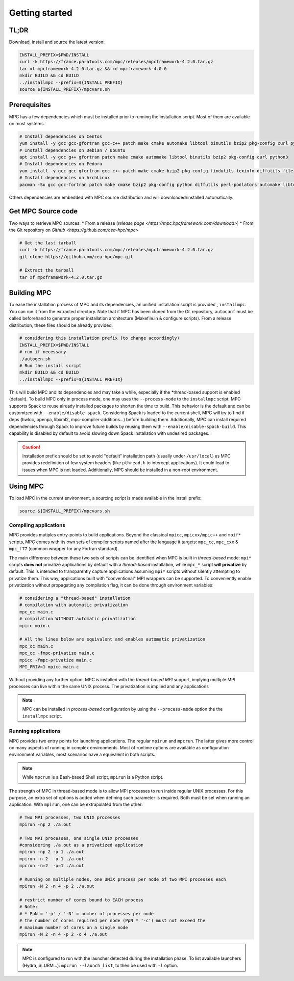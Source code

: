 ===============
Getting started
===============

.. title:: Getting started

-----
TL;DR
-----

Download, install and source the latest version:

.. code-block:: bash

   INSTALL_PREFIX=$PWD/INSTALL
   curl -k https://france.paratools.com/mpc/releases/mpcframework-4.2.0.tar.gz
   tar xf mpcframework-4.2.0.tar.gz && cd mpcframework-4.0.0
   mkdir BUILD && cd BUILD
   ../installmpc --prefix=${INSTALL_PREFIX}
   source ${INSTALL_PREFIX}/mpcvars.sh


-------------
Prerequisites
-------------

MPC has a few dependencies which must be installed prior to running the
installation script. Most of them are available on most systems.

.. code-block:: bash

    # Install dependencies on Centos
    yum install -y gcc gcc-gfortran gcc-c++ patch make cmake automake libtool binutils bzip2 pkg-config curl python36 texinfo diffutils file
    # Install dependencies on Debian / Ubuntu
    apt install -y gcc g++ gfortran patch make cmake automake libtool binutils bzip2 pkg-config curl python3
    # Install dependencies on Fedora
    yum install -y gcc gcc-gfortran gcc-c++ patch make cmake bzip2 pkg-config findutils texinfo diffutils file
    # Install dependencies on ArchLinux
    pacman -Su gcc gcc-fortran patch make cmake bzip2 pkg-config python diffutils perl-podlators automake libtool binutils

Others dependencies are embedded with MPC source distribution and will
downloaded/installed automatically.

-------------------
Get MPC Source code
-------------------

Two ways to retrieve MPC sources:
* From a release (`release page <https://mpc.hpcframework.com/download>`)
* From the Git repository on `Github <https://github.com/cea-hpc/mpc>`

.. code-block:: bash

   # Get the last tarball
   curl -k https://france.paratools.com/mpc/releases/mpcframework-4.2.0.tar.gz
   git clone https://github.com/cea-hpc/mpc.git
   
   # Extract the tarball
   tar xf mpcframework-4.2.0.tar.gz

------------
Building MPC
------------

To ease the installation process of MPC and its dependencies, an unified
installation script is provided , ``installmpc``. You can run it from the extracted
directory. Note that if MPC has been cloned from the Git repository,
``autoconf`` must be called beforehand to generate proper installation
architecture (Makefile.in & configure scripts). From a release distribution,
these files should be already provided.

.. code-block:: bash
   
   # considering this installation prefix (to change accordingly)
   INSTALL_PREFIX=$PWD/INSTALL
   # run if necessary
   ./autogen.sh
   # Run the install script
   mkdir BUILD && cd BUILD
   ../installmpc --prefix=${INSTALL_PREFIX}

This will build MPC and its dependencies and may take a while, especially if the
*thread-based support is enabled (default). To build MPC only in process
mode, one may uses the ``--process-mode`` to the ``installmpc`` script. MPC
supports Spack to reuse already installed packages to shorten
the time to build. This behavior is the default and can be customized with
``--enable/disable-spack``. Considering Spack is loaded to the current shell,
MPC will try to find if deps (hwloc, openpa, libxml2, mpc-compiler-additions...)
before building them. Additionally, MPC can install required dependencies
through Spack to improve future builds by reusing them with
``--enable/disable-spack-build``. This capability is disabled by default to
avoid slowing down Spack installation with undesired packages.

.. caution::

   Installation prefix should be set to avoid "default" installation path  (usually under ``/usr/local``) as MPC provides redefinition of few system headers (like ``pthread.h`` to intercept applications). It could lead to issues when MPC is not loaded. Additionally, MPC should be installed in a non-root environment.

---------
Using MPC
---------

To load MPC in the current environment, a sourcing script is made available in
the install prefix:

.. code-block::

   source ${INSTALL_PREFIX}/mpcvars.sh

''''''''''''''''''''''
Compiling applications
''''''''''''''''''''''

MPC provides mutiples entry-points to build applications. Beyond the classical
``mpicc``, ``mpicxx/mpic++`` and ``mpif*`` scripts, MPC comes with its own sets
of compiler scripts named after the language it targets: ``mpc_cc``, ``mpc_cxx``
& ``mpc_f77`` (common wrapper for any Fortran standard).

The main difference between these two sets of scripts can be identified when MPC
is built in *thread-based* mode: ``mpi*`` scripts **does not** privatize
applications by default with a *thread-based* installation, while ``mpc_*``
script **will privatize** by default. This is intended to transparently capture
applications assuming ``mpi*`` scripts without silently attempting to privatize
them. This way, applications built with "conventional" MPI wrappers can be
supported. To conveniently enable privatization without propagating any
compilation flag, it can be done through environment variables:

.. code-block:: bash

   # considering a "thread-based" installation
   # compilation with automatic privatization
   mpc_cc main.c
   # compilation WITHOUT automatic privatization
   mpicc main.c

   # All the lines below are equivalent and enables automatic privatization
   mpc_cc main.c
   mpc_cc -fmpc-privatize main.c
   mpicc -fmpc-privatize main.c
   MPI_PRIV=1 mpicc main.c

Without providing any further option, MPC is installed with the
*thread-based MPI* support, implying multiple MPI processes can live within the
same UNIX process. The privatization is implied and any applications 

.. note::
   MPC can be installed in *process-based* configuration by using the ``--process-mode`` option the the ``installmpc`` script.


''''''''''''''''''''
Running applications
''''''''''''''''''''

MPC provides two entry points for launching applications. The regular ``mpirun``
and ``mpcrun``. The latter gives more control on many aspects of running in
complex environments. Most of runtime options are available as configuration
environment variables, most scenarios have a equivalent in both scripts.

.. note::
   While ``mpcrun`` is a Bash-based Shell script, ``mpirun`` is a Python script.

The strength of MPC in thread-based mode is to allow MPI processes to run inside
regular UNIX processes. For this purpose, an extra set of options is added when
defining such parameter is required. Both must be set when running an
application. With ``mpirun``, one can be extrapolated from the other:

.. code-block:: bash

   # Two MPI processes, two UNIX processes
   mpirun -np 2 ./a.out

   # Two MPI processes, one single UNIX processes
   #considering ./a.out as a privatized application
   mpirun -np 2 -p 1 ./a.out
   mpirun -n 2  -p 1 ./a.out
   mpcrun -n=2  -p=1 ./a.out

   # Running on multiple nodes, one UNIX process per node of two MPI processes each
   mpirun -N 2 -n 4 -p 2 ./a.out

   # restrict number of cores bound to EACH process
   # Note:
   # * PpN = '-p' / '-N' = number of processes per node
   # the number of cores required per node (PpN * '-c') must not exceed the 
   # maximum number of cores on a single node
   mpirun -N 2 -n 4 -p 2 -c 4 ./a.out

.. note::
   MPC is configured to run with the launcher detected during the installation phase. To list available launchers (Hydra, SLURM...): ``mpcrun --launch_list``, to then be used with ``-l`` option.